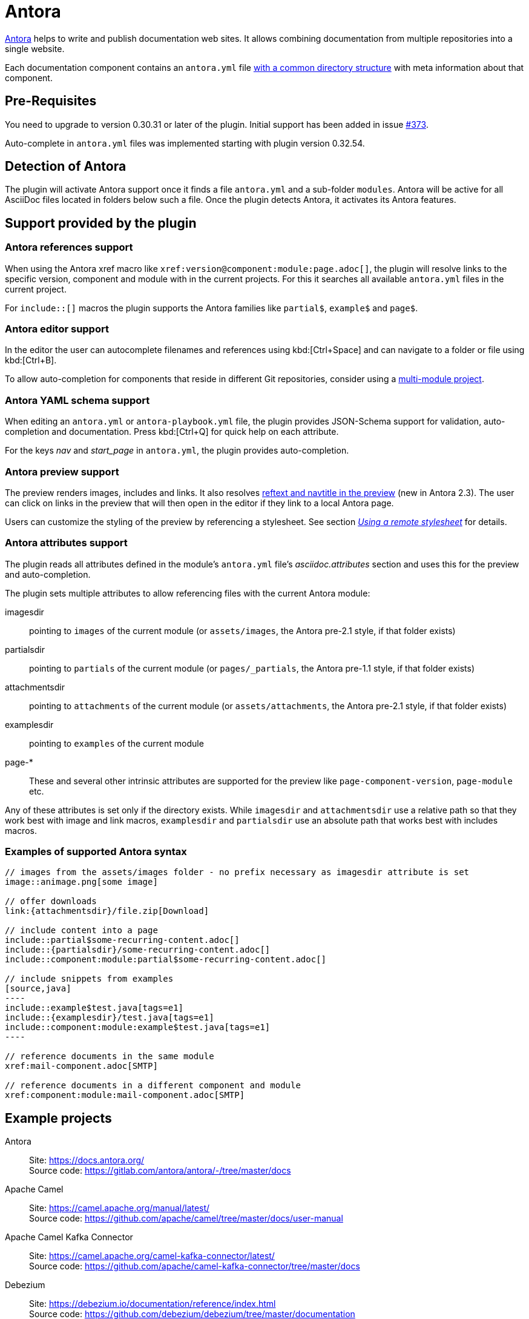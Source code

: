 = Antora
:description: This plugin support Antora attributes like 'imagesdir' and 'examplesdir'. It also resolves xrefs and includes in the preview.

https://antora.org/[Antora] helps to write and publish documentation web sites.
It allows combining documentation from multiple repositories into a single website.

Each documentation component contains an `antora.yml` file https://docs.antora.org/antora/2.3/standard-directories/[with a common directory structure] with meta information about that component.

== Pre-Requisites

You need to upgrade to version 0.30.31 or later of the plugin.
Initial support has been added in issue https://github.com/asciidoctor/asciidoctor-intellij-plugin/issues/373[#373].

Auto-complete in `antora.yml` files was implemented starting with plugin version 0.32.54.

== Detection of Antora

The plugin will activate Antora support once it finds a file `antora.yml` and a sub-folder `modules`.
Antora will be active for all AsciiDoc files located in folders below such a file.
Once the plugin detects Antora, it activates its Antora features.

== Support provided by the plugin

=== Antora references support

When using the Antora xref macro like `+xref:version@component:module:page.adoc[]+`, the plugin will resolve links to the specific version, component and module with in the current projects.
For this it searches all available `antora.yml` files in the current project.

For `include::[]` macros the plugin supports the Antora families like `partial$`, `example$` and `page$`.

=== Antora editor support

In the editor the user can autocomplete filenames and references using kbd:[Ctrl+Space] and can navigate to a folder or file using kbd:[Ctrl+B].

To allow auto-completion for components that reside in different Git repositories, consider using a xref:features/advanced/multimodule.adoc[multi-module project].

=== Antora YAML schema support

When editing an `antora.yml` or `antora-playbook.yml` file, the plugin provides JSON-Schema support for validation, auto-completion and documentation.
Press kbd:[Ctrl+Q] for quick help on each attribute.

For the keys _nav_ and _start_page_ in `antora.yml`, the plugin provides auto-completion.

=== Antora preview support

The preview renders images, includes and links.
It also resolves https://docs.antora.org/antora/2.3/page/reftext-and-navtitle/[reftext and navtitle in the preview^] (new in Antora 2.3).
The user can click on links in the preview that will then open in the editor if they link to a local Antora page.

Users can customize the styling of the preview by referencing a stylesheet.
See section _xref:features/advanced/stylesheets.adoc#remote-stylesheet[Using a remote stylesheet]_ for details.

=== Antora attributes support

The plugin reads all attributes defined in the module's `antora.yml` file's _asciidoc.attributes_ section and uses this for the preview and auto-completion.

The plugin sets multiple attributes to allow referencing files with the current Antora module:

imagesdir:: pointing to `images` of the current module (or `assets/images`, the Antora pre-2.1 style, if that folder exists)

partialsdir:: pointing to `partials` of the current module (or `pages/_partials`, the Antora pre-1.1 style, if that folder exists)

attachmentsdir:: pointing to `attachments` of the current module (or `assets/attachments`, the Antora pre-2.1 style, if that folder exists)

examplesdir:: pointing to `examples` of the current module

page-*:: These and several other intrinsic attributes are supported for the preview like `page-component-version`, `page-module` etc.

Any of these attributes is set only if the directory exists.
While `imagesdir` and `attachmentsdir` use a relative path so that they work best with image and link macros, `examplesdir` and `partialsdir` use an absolute path that works best with includes macros.

=== Examples of supported Antora syntax

// suppress inspection "AsciiDocLinkResolve" for whole file
// as links in example should not be validated
[source,asciidoc]
------
// images from the assets/images folder - no prefix necessary as imagesdir attribute is set
image::animage.png[some image]

// offer downloads
link:{attachmentsdir}/file.zip[Download]

// include content into a page
\include::partial$some-recurring-content.adoc[]
\include::{partialsdir}/some-recurring-content.adoc[]
\include::component:module:partial$some-recurring-content.adoc[]

// include snippets from examples
[source,java]
----
\include::example$test.java[tags=e1]
\include::{examplesdir}/test.java[tags=e1]
\include::component:module:example$test.java[tags=e1]
----

// reference documents in the same module
xref:mail-component.adoc[SMTP]

// reference documents in a different component and module
xref:component:module:mail-component.adoc[SMTP]
------

== Example projects

Antora::
Site: https://docs.antora.org/ +
Source code: https://gitlab.com/antora/antora/-/tree/master/docs

Apache Camel::
Site: https://camel.apache.org/manual/latest/ +
Source code: https://github.com/apache/camel/tree/master/docs/user-manual

Apache Camel Kafka Connector::
Site: https://camel.apache.org/camel-kafka-connector/latest/ +
Source code: https://github.com/apache/camel-kafka-connector/tree/master/docs

Debezium::
Site: https://debezium.io/documentation/reference/index.html +
Source code: https://github.com/debezium/debezium/tree/master/documentation

IntelliJ plugin for AsciiDoc::
Site: https://intellij-asciidoc-plugin.ahus1.de/docs/users-guide/index.html +
Source code: https://github.com/asciidoctor/asciidoctor-intellij-plugin/tree/main/doc

